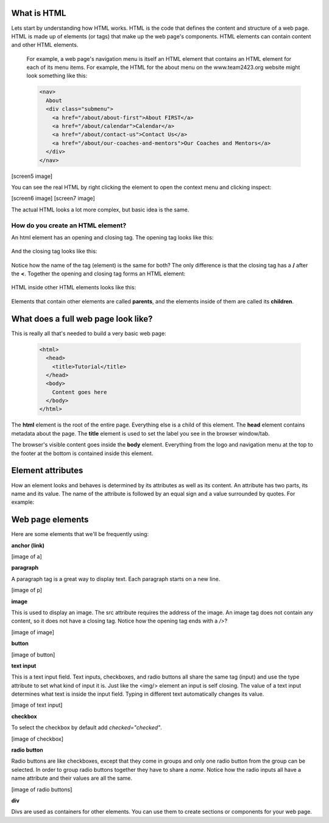 ====================
What is HTML
====================

Lets start by understanding how HTML works. HTML is the code that defines the content and structure of a web page. HTML is made up of elements (or tags) that make up the web page's components. HTML elements can contain content and other HTML elements.

 For example, a web page's navigation menu is itself an HTML element that
 contains an HTML element for each of its menu items. For example, the HTML for the about menu on the www.team2423.org website might look something like this:

 .. code-block:: html

    <nav>
      About
      <div class="submenu">
        <a href="/about/about-first">About FIRST</a>
        <a href="/about/calendar">Calendar</a>
        <a href="/about/contact-us">Contact Us</a>
        <a href="/about/our-coaches-and-mentors">Our Coaches and Mentors</a>
      </div>
    </nav>


[screen5 image]

You can see the real HTML by right clicking the element to open the context menu and clicking inspect:

[screen6 image]
[screen7 image]

The actual HTML looks a lot more complex, but basic idea is the same.

How do you create an HTML element?
===================================

An html element has an opening and closing tag. The opening tag looks like this:

 .. code-block:: html
  <element>

And the closing tag looks like this:

 .. code-block:: html
  </element>

Notice how the name of the tag (element) is the same for both? The only difference is that the closing tag has a **/** after the **<**. Together the opening and closing tag forms an HTML element:

 .. code-block:: html
  <element></element>

HTML inside other HTML elements looks like this:

 .. code-block:: html
  <element>
    <element>Child 1</element>
    <element>Child 2</element>
    <element>Child 3
      <element>Grandchild 1</element>
      <element>Grandchild 2</element>
    </element>
  </element>

Elements that contain other elements are called **parents**, and the elements inside of them are called its **children**.


=====================================
What does a full web page look like?
=====================================

This is really all that's needed to build a very basic web page:

 .. code-block:: html

  <html>
    <head>
      <title>Tutorial</title>
    </head>
    <body>
      Content goes here
    </body>
  </html>

The **html** element is the root of the entire page. Everything else is a child of this element. The **head** element contains metadata about the page. The **title** element is used to set the label you see in the browser window/tab.

The browser's visible content goes inside the **body** element. Everything from the logo and navigation menu at the top to the footer at the bottom is contained inside this element.

=====================
Element attributes
=====================

How an element looks and behaves is determined by its attributes as well as its content. An attribute has two parts, its name and its value. The name of the attribute is followed by an equal sign and a value surrounded by quotes. For example:

.. code-block:: html
  <a href="http://google.com">google!</a>

 This is a link element with the text *google!* that goes to the google homepage when you click on it. The address of the link is determined by the href attribute. href is the attribute name and the address is inside the quotes.



=====================================
Web page elements
=====================================

Here are some elements that we'll be frequently using:

**anchor (link)**

.. code-block:: html
  <a href="www.team2423.org">KwaQ!</a>

[image of a]

**paragraph**

.. code-block:: html
  <p>This is a paragraph tag</p>

A paragraph tag is a great way to display text. Each paragraph starts on a new line.

[image of p]

**image**

.. code-block:: html
  <img src="http://yababoon.com/wp-content/uploads/2012/02/mr-bean-is-back.jpg"/>

This is used to display an image. The src attribute requires the address of the image. An image tag does not contain any content, so it does not have a closing tag. Notice how the opening tag ends with a */>*?

[image of image]

**button**

.. code-block:: html
  <button>Click Me</button>

[image of button]


**text input**

.. code-block:: html
  <input type="text" value="type in text here"/>

This is a text input field. Text inputs, checkboxes, and radio buttons all share the same tag (input) and use the type attribute to set what kind of input it is. Just like the <img/> element an input is self closing. The value of a text input determines what text is inside the input field. Typing in different text automatically changes its value.


[image of text input]

**checkbox**

.. code-block:: html
  <input type="checkbox" checked="checked" /> Do you like robots?

To select the checkbox by default add *checked="checked"*.

[image of checkbox]

**radio button**

.. code-block:: html
  Do you like Robots?
  <input type="radio" name="robots" value="yes" /> Yes
  <input type="radio" name="robots" checked="checked" value="absolutely" /> Absolutely!!!!!

Radio buttons are like checkboxes, except that they come in groups and only one radio button from the group can be selected. In order to group radio buttons together they have to share a *name*. Notice how the radio inputs all have a name attribute and their values are all the same.

[image of radio buttons]

**div**

.. code-block:: html
  <div>
    <p>Here is a paragraph</p>
    <button>Here is a button</button>
  </div>

Divs are used as containers for other elements. You can use them to create sections or components for your web page.


